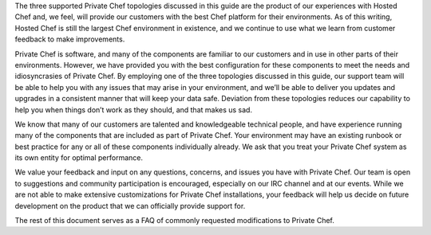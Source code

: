 .. The contents of this file may be included in multiple topics.
.. This file should not be changed in a way that hinders its ability to appear in multiple documentation sets.

The three supported Private Chef topologies discussed in this guide are the product of our experiences with Hosted Chef and, we feel, will provide our customers with the best Chef platform for their environments. As of this writing, Hosted Chef is still the largest Chef environment in existence, and we continue to use what we learn from customer feedback to make improvements.

Private Chef is software, and many of the components are familiar to our customers and in use in other parts of their environments. However, we have provided you with the best configuration for these components to meet the needs and idiosyncrasies of Private Chef. By employing one of the three topologies discussed in this guide, our support team will be able to help you with any issues that may arise in your environment, and we’ll be able to deliver you updates and upgrades in a consistent manner that will keep your data safe. Deviation from these topologies reduces our capability to help you when things don’t work as they should, and that makes us sad.

We know that many of our customers are talented and knowledgeable technical people, and have experience running many of the components that are included as part of Private Chef. Your environment may have an existing runbook or best practice for any or all of these components individually already. We ask that you treat your Private Chef system as its own entity for optimal performance.

We value your feedback and input on any questions, concerns, and issues you have with Private Chef. Our team is open to suggestions and community participation is encouraged, especially on our IRC channel and at our events. While we are not able to make extensive customizations for Private Chef installations, your feedback will help us decide on future development on the product that we can officially provide support for.

The rest of this document serves as a FAQ of commonly requested modifications to Private Chef.
